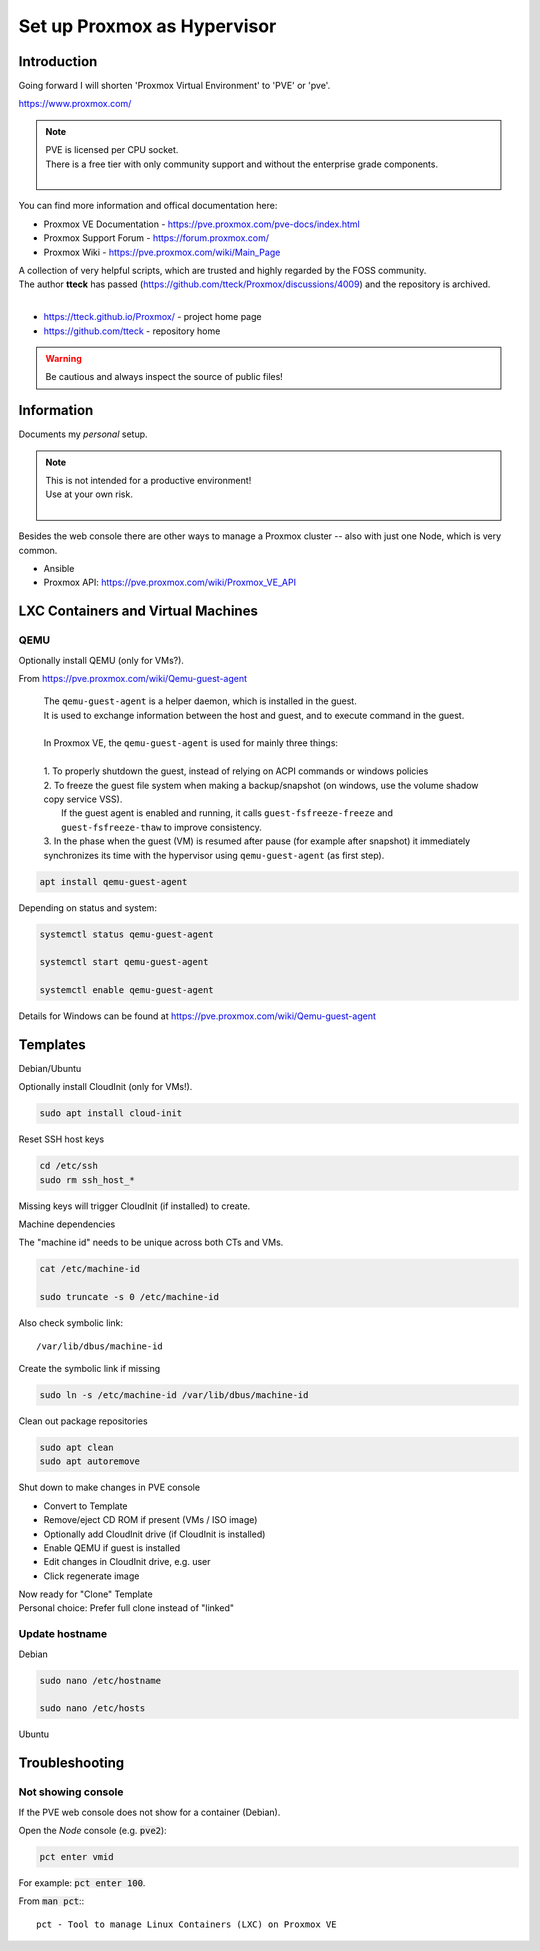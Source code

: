 ################################
  Set up Proxmox as Hypervisor
################################

****************
  Introduction
****************

Going forward I will shorten 'Proxmox Virtual Environment' to 'PVE' or 'pve'.

https://www.proxmox.com/

.. note::

  | PVE is licensed per CPU socket.
  | There is a free tier with only community support and without the enterprise grade components.
  |

You can find more information and offical documentation here:

- Proxmox VE Documentation - https://pve.proxmox.com/pve-docs/index.html
- Proxmox Support Forum    - https://forum.proxmox.com/
- Proxmox Wiki             - https://pve.proxmox.com/wiki/Main_Page

| A collection of very helpful scripts, which are trusted and highly regarded by the FOSS community.
| The author **tteck** has passed (https://github.com/tteck/Proxmox/discussions/4009) and the repository is archived.
|

- https://tteck.github.io/Proxmox/  - project home page
- https://github.com/tteck          - repository home     

.. warning::

  Be cautious and always inspect the source of public files!

***************
  Information
***************

Documents my *personal* setup.

.. note::

  | This is not intended for a productive environment!
  | Use at your own risk.
  |

Besides the web console there are other ways to manage a Proxmox cluster 
-- also with just one Node, which is very common.

- Ansible
- Proxmox API: https://pve.proxmox.com/wiki/Proxmox_VE_API

***************************************
  LXC Containers and Virtual Machines
***************************************

QEMU
====

Optionally install QEMU (only for VMs?).

From https://pve.proxmox.com/wiki/Qemu-guest-agent

  | The ``qemu-guest-agent`` is a helper daemon, which is installed in the guest. 
  | It is used to exchange information between the host and guest, and to execute command in the guest.
  |
  | In Proxmox VE, the ``qemu-guest-agent`` is used for mainly three things:
  |
  | 1. To properly shutdown the guest, instead of relying on ACPI commands or windows policies
  | 2. To freeze the guest file system when making a backup/snapshot (on windows, use the volume shadow copy service VSS). 
  |    If the guest agent is enabled and running, it calls ``guest-fsfreeze-freeze`` and ``guest-fsfreeze-thaw`` to improve consistency.
  | 3. In the phase when the guest (VM) is resumed after pause (for example after snapshot) it immediately synchronizes its time with the hypervisor using ``qemu-guest-agent`` (as first step).

.. code:: bash

  apt install qemu-guest-agent

Depending on status and system:

.. code:: bash

  systemctl status qemu-guest-agent

  systemctl start qemu-guest-agent

  systemctl enable qemu-guest-agent

Details for Windows can be found at https://pve.proxmox.com/wiki/Qemu-guest-agent

*************
  Templates
*************

Debian/Ubuntu

Optionally install CloudInit (only for VMs!).

.. code:: bash

  sudo apt install cloud-init

Reset SSH host keys

.. code:: bash
  
  cd /etc/ssh
  sudo rm ssh_host_*

Missing keys will trigger CloudInit (if installed) to create.

Machine dependencies

The "machine id" needs to be unique across both CTs and VMs.

.. code:: bash

  cat /etc/machine-id
    
  sudo truncate -s 0 /etc/machine-id

Also check symbolic link::

  /var/lib/dbus/machine-id

Create the symbolic link if missing

.. code:: bash

  sudo ln -s /etc/machine-id /var/lib/dbus/machine-id

Clean out package repositories

.. code:: bash

  sudo apt clean
  sudo apt autoremove

Shut down to make changes in PVE console

- Convert to Template
- Remove/eject CD ROM if present (VMs / ISO image)
- Optionally add CloudInit drive (if CloudInit is installed) 
- Enable QEMU if guest is installed
- Edit changes in CloudInit drive, e.g. user
- Click regenerate image

| Now ready for "Clone" Template
| Personal choice: Prefer full clone instead of "linked"

Update hostname
===============

Debian

.. code:: bash

  sudo nano /etc/hostname

  sudo nano /etc/hosts

Ubuntu


*******************
  Troubleshooting
*******************

Not showing console
===================

If the PVE web console does not show for a container (Debian).

Open the *Node* console (e.g. :code:`pve2`):

.. code:: bash

  pct enter vmid

For example: :code:`pct enter 100`.

.. image:: ./media/pct_enter_100.png
  :alt: pct enter 100
  :align: left

From :code:`man pct`:::

  pct - Tool to manage Linux Containers (LXC) on Proxmox VE
